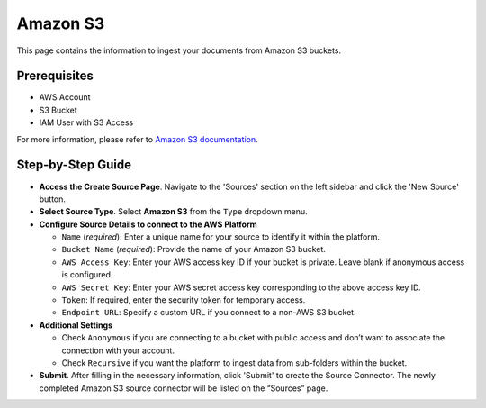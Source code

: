 Amazon S3
=========

This page contains the information to ingest your documents from Amazon S3 buckets.

Prerequisites
--------------

- AWS Account
- S3 Bucket
- IAM User with S3 Access

For more information, please refer to `Amazon S3 documentation <https://docs.aws.amazon.com/AmazonS3/latest/userguide/Welcome.html>`__.


Step-by-Step Guide
-------------------

.. image:: imgs/Source-AWS-S3.png
  :alt: Source Connector Amazon S3

- **Access the Create Source Page**. Navigate to the 'Sources' section on the left sidebar and click the 'New Source' button.

- **Select Source Type**. Select **Amazon S3** from the ``Type`` dropdown menu.

- **Configure Source Details to connect to the AWS Platform**

  - ``Name`` (*required*): Enter a unique name for your source to identify it within the platform.
  - ``Bucket Name`` (*required*): Provide the name of your Amazon S3 bucket.
  - ``AWS Access Key``: Enter your AWS access key ID if your bucket is private. Leave blank if anonymous access is configured.
  - ``AWS Secret Key``: Enter your AWS secret access key corresponding to the above access key ID.
  - ``Token``: If required, enter the security token for temporary access.
  - ``Endpoint URL``: Specify a custom URL if you connect to a non-AWS S3 bucket.

- **Additional Settings**

  - Check ``Anonymous`` if you are connecting to a bucket with public access and don’t want to associate the connection with your account.
  - Check ``Recursive`` if you want the platform to ingest data from sub-folders within the bucket.

- **Submit**. After filling in the necessary information, click 'Submit' to create the Source Connector. The newly completed Amazon S3 source connector will be listed on the “Sources” page.


